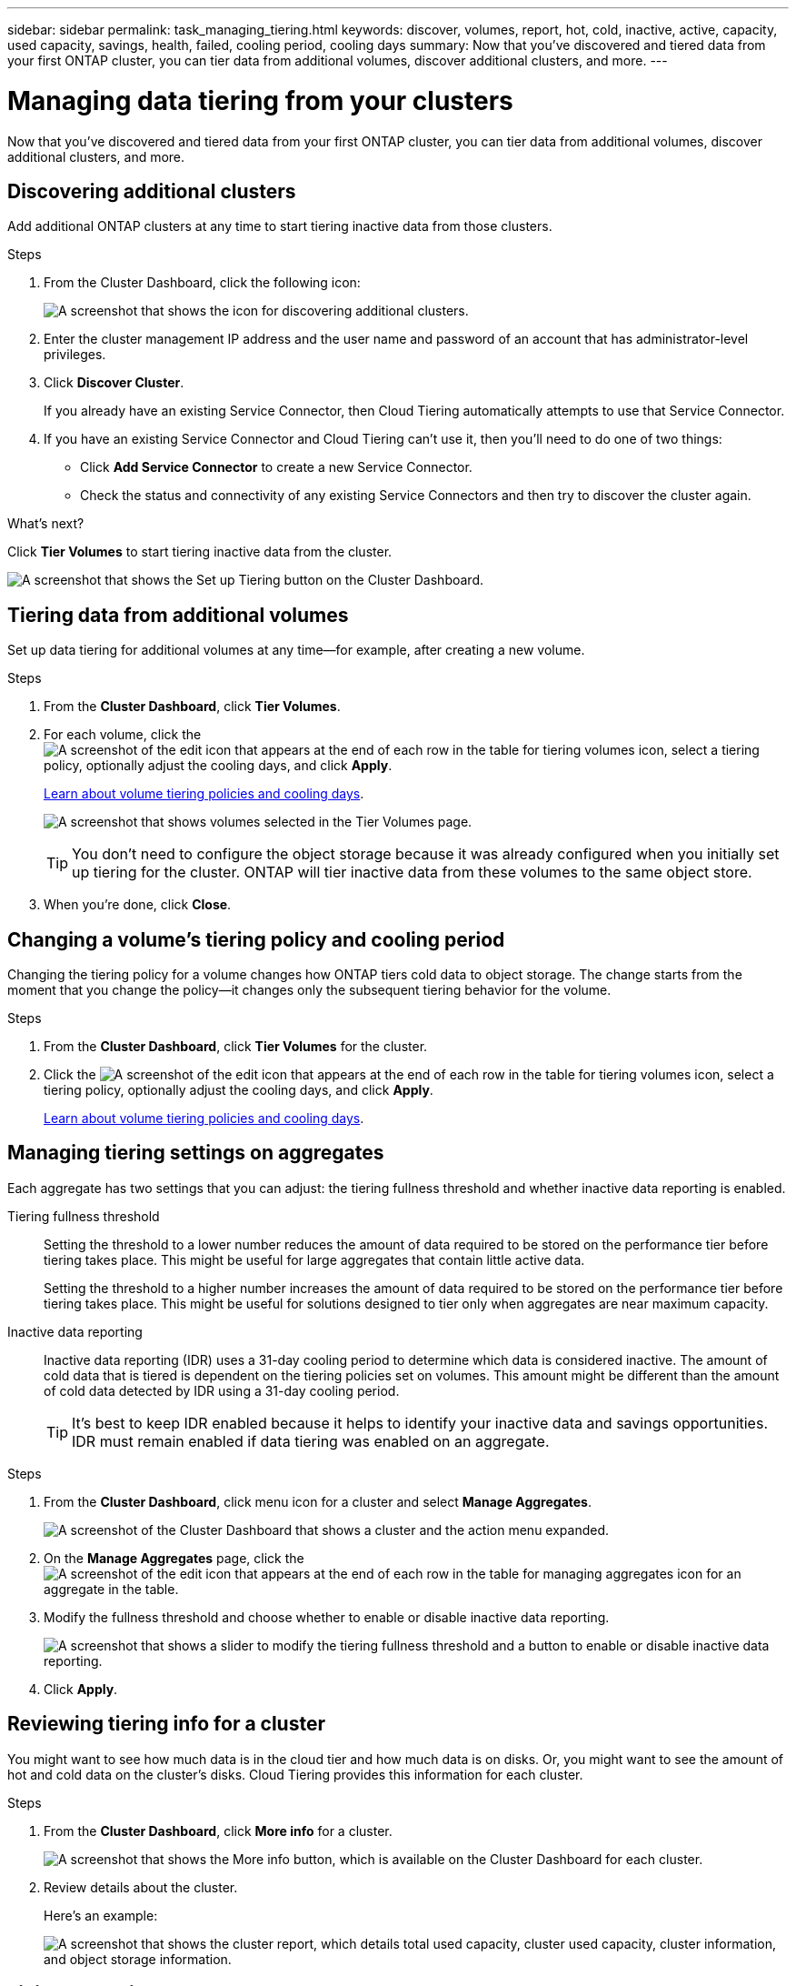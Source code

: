 ---
sidebar: sidebar
permalink: task_managing_tiering.html
keywords: discover, volumes, report, hot, cold, inactive, active, capacity, used capacity, savings, health, failed, cooling period, cooling days
summary: Now that you've discovered and tiered data from your first ONTAP cluster, you can tier data from additional volumes, discover additional clusters, and more.
---

= Managing data tiering from your clusters
:hardbreaks:
:nofooter:
:icons: font
:linkattrs:
:imagesdir: ./media/

[.lead]
Now that you've discovered and tiered data from your first ONTAP cluster, you can tier data from additional volumes, discover additional clusters, and more.

== Discovering additional clusters

Add additional ONTAP clusters at any time to start tiering inactive data from those clusters.

.Steps

. From the Cluster Dashboard, click the following icon:
+
image:screenshot_discover_icon.gif[A screenshot that shows the icon for discovering additional clusters.]

. Enter the cluster management IP address and the user name and password of an account that has administrator-level privileges.

. Click *Discover Cluster*.
+
If you already have an existing Service Connector, then Cloud Tiering automatically attempts to use that Service Connector.

. If you have an existing Service Connector and Cloud Tiering can't use it, then you'll need to do one of two things:
+
* Click *Add Service Connector* to create a new Service Connector.
* Check the status and connectivity of any existing Service Connectors and then try to discover the cluster again.

.What's next?

Click *Tier Volumes* to start tiering inactive data from the cluster.

image:screenshot_setup_tiering.gif[A screenshot that shows the Set up Tiering button on the Cluster Dashboard.]

== Tiering data from additional volumes

Set up data tiering for additional volumes at any time--for example, after creating a new volume.

.Steps

. From the *Cluster Dashboard*, click *Tier Volumes*.

. For each volume, click the image:screenshot_edit_icon.gif[A screenshot of the edit icon that appears at the end of each row in the table for tiering volumes] icon, select a tiering policy, optionally adjust the cooling days, and click *Apply*.
+
link:concept_architecture.html#volume-tiering-policies[Learn about volume tiering policies and cooling days].
+
image:screenshot_volumes_select.gif["A screenshot that shows volumes selected in the Tier Volumes page."]
+
TIP: You don't need to configure the object storage because it was already configured when you initially set up tiering for the cluster. ONTAP will tier inactive data from these volumes to the same object store.

. When you're done, click *Close*.

== Changing a volume's tiering policy and cooling period

Changing the tiering policy for a volume changes how ONTAP tiers cold data to object storage. The change starts from the moment that you change the policy--it changes only the subsequent tiering behavior for the volume.

.Steps

. From the *Cluster Dashboard*, click *Tier Volumes* for the cluster.

. Click the image:screenshot_edit_icon.gif[A screenshot of the edit icon that appears at the end of each row in the table for tiering volumes] icon, select a tiering policy, optionally adjust the cooling days, and click *Apply*.
+
link:concept_architecture.html#volume-tiering-policies[Learn about volume tiering policies and cooling days].

== Managing tiering settings on aggregates

Each aggregate has two settings that you can adjust: the tiering fullness threshold and whether inactive data reporting is enabled.

Tiering fullness threshold::
Setting the threshold to a lower number reduces the amount of data required to be stored on the performance tier before tiering takes place. This might be useful for large aggregates that contain little active data.
+
Setting the threshold to a higher number increases the amount of data required to be stored on the performance tier before tiering takes place. This might be useful for solutions designed to tier only when aggregates are near maximum capacity.

Inactive data reporting::
Inactive data reporting (IDR) uses a 31-day cooling period to determine which data is considered inactive. The amount of cold data that is tiered is dependent on the tiering policies set on volumes. This amount might be different than the amount of cold data detected by IDR using a 31-day cooling period.
+
TIP: It's best to keep IDR enabled because it helps to identify your inactive data and savings opportunities. IDR must remain enabled if data tiering was enabled on an aggregate.

.Steps

. From the *Cluster Dashboard*, click menu icon for a cluster and select *Manage Aggregates*.
+
image:screenshot_manage_aggregates.gif[A screenshot of the Cluster Dashboard that shows a cluster and the action menu expanded.]

. On the *Manage Aggregates* page, click the image:screenshot_edit_icon.gif[A screenshot of the edit icon that appears at the end of each row in the table for managing aggregates] icon for an aggregate in the table.

. Modify the fullness threshold and choose whether to enable or disable inactive data reporting.
+
image:screenshot_edit_aggregate.gif[A screenshot that shows a slider to modify the tiering fullness threshold and a button to enable or disable inactive data reporting.]

. Click *Apply*.

== Reviewing tiering info for a cluster

You might want to see how much data is in the cloud tier and how much data is on disks. Or, you might want to see the amount of hot and cold data on the cluster's disks. Cloud Tiering provides this information for each cluster.

.Steps

. From the *Cluster Dashboard*, click *More info* for a cluster.
+
image:screenshot_more_info.gif["A screenshot that shows the More info button, which is available on the Cluster Dashboard for each cluster."]

. Review details about the cluster.
+
Here's an example:
+
image:screenshot_cluster_info.gif["A screenshot that shows the cluster report, which details total used capacity, cluster used capacity, cluster information, and object storage information."]

== Fixing operational health

Failures can happen. When they do, Cloud Tiering displays a "Failed" operational health status on the Cluster Dashboard. The health reflects the status of the ONTAP system and the Service Connector.

.Steps

. Identify any clusters that have an operational health of "Failed."
+
image:screenshot_tiering_health.gif[A screenshot that shows a Failed tiering health status for a cluster.]

. Hover over the image:screenshot_info_icon.gif[A screenshot of the i icon that shows the failure reason] icon to see the failure reason.

. Correct the issue:

.. Verify that the ONTAP cluster is operational and that it has an inbound and outbound connection to your object storage provider.

.. Verify that the Service Connector is running and that it has outbound connections to the Cloud Tiering service, to the object store, and to the ONTAP clusters that it discovers.
+
TIP: The name of the Service Connector instance/virtual machine is prefixed with "Service-connector."

== Removing a failed cluster

If the health of a cluster is failed, you can remove it from the dashboard to focus on the operational clusters.

.Steps

. From the *Cluster Dashboard*, identify any clusters that have an operational health of "Failed."

. Click menu icon for a cluster and select *Remove Cluster*.
+
image:screenshot_remove_cluster.gif[A screenshot of the Cluster Dashboard that shows a cluster and the action menu expanded.]
